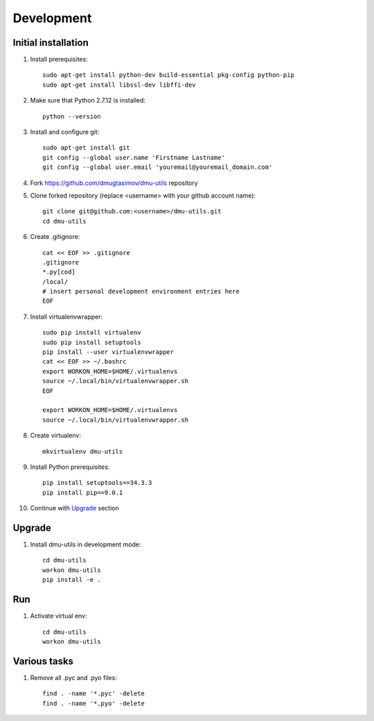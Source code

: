 Development
===========

Initial installation
--------------------

#. Install prerequisites::

    sudo apt-get install python-dev build-essential pkg-config python-pip
    sudo apt-get install libssl-dev libffi-dev

#. Make sure that Python 2.7.12 is installed::

    python --version

#. Install and configure git::

    sudo apt-get install git
    git config --global user.name 'Firstname Lastname'
    git config --global user.email 'youremail@youremail_domain.com'

#. Fork https://github.com/dmugtasimov/dmu-utils repository

#. Clone forked repository (replace <username> with your github account name)::

    git clone git@github.com:<username>/dmu-utils.git
    cd dmu-utils

#. Create .gitignore::

    cat << EOF >> .gitignore
    .gitignore
    *.py[cod]
    /local/
    # insert personal development environment entries here
    EOF

#. Install virtualenvwrapper::

    sudo pip install virtualenv
    sudo pip install setuptools
    pip install --user virtualenvwrapper
    cat << EOF >> ~/.bashrc
    export WORKON_HOME=$HOME/.virtualenvs
    source ~/.local/bin/virtualenvwrapper.sh
    EOF

    export WORKON_HOME=$HOME/.virtualenvs
    source ~/.local/bin/virtualenvwrapper.sh

#. Create virtualenv::

    mkvirtualenv dmu-utils

#. Install Python prerequisites::

    pip install setuptools==34.3.3
    pip install pip==9.0.1

#. Continue with `Upgrade`_ section

Upgrade
-------

#. Install dmu-utils in development mode::

    cd dmu-utils
    workon dmu-utils
    pip install -e .

Run
---

#. Activate virtual env::

    cd dmu-utils
    workon dmu-utils

Various tasks
-------------

#. Remove all .pyc and .pyo files::

    find . -name '*.pyc' -delete
    find . -name '*.pyo' -delete
